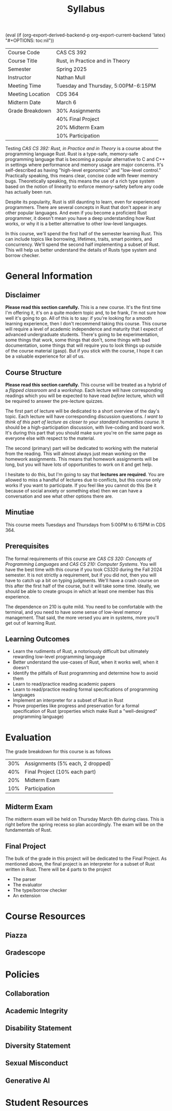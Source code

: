 #+title: Syllabus
#+author: Nathan Mull

#+MACRO: options (eval (if (org-export-derived-backend-p org-export-current-backend 'latex) "#+OPTIONS: toc:nil"))
#+OPTIONS: html-style:nil H:2 author:nil date:nil num:nil
{{{options}}}

#+LATEX_COMPILER: lualatex
#+LATEX_HEADER: \usepackage[headermark={CAS CS 392: Rust, in Practice and in Theory}]{nmmfancy}
#+LATEX: \thispagestyle{firstpage}

#+HTML_HEAD: <link rel="stylesheet" type="text/css" href="../myStyle.css" />
#+HTML_LINK_HOME: ../index.html

# #+ATTR_LATEX: :mode verbatim
|------------------+-------------------------------------|
| Course Code      | CAS CS 392                          |
| Course Title     | Rust, in Practice and in Theory     |
| Semester         | Spring 2025                         |
| Instructor       | Nathan Mull                         |
| Meeting Time     | Tuesday and Thursday, 5:00PM-6:15PM |
| Meeting Location | CDS 364                             |
| Midterm Date     | March 6                             |
| Grade Breakdown  | 30% Assignments                     |
|                  | 40% Final Project                   |
|                  | 20% Midterm Exam                    |
|                  | 10% Participation                   |
|------------------+-------------------------------------|
#+LATEX: \bigskip

#+LATEX: \noindent
Testing /CAS CS 392: Rust, in Practice and in Theory/ is a course about the
programming language Rust.  Rust is a type-safe, memory-safe
programming language that is becoming a popular alternative to C and
C++ in settings where performance and memory usage are major concerns.
It's self-described as having "high-level ergonomics" and "low-level
control." Practically speaking, this means clear, concise code with
fewer memory bugs.  Theoretically speaking, this means the use of a
rich type system based on the notion of linearity to enforce
memory-safety before any code has actually been run.

Despite its popularity, Rust is still daunting to learn, even for
experienced programmers.  There are several concepts in Rust that
don't appear in any other popular languages.  And even if you become a
proficient Rust programmer, it doesn't mean you have a deep
understanding how Rust works, or why it is a better alternative to
other low-level languages.

In this course, we'll spend the first half of the semester learning
Rust.  This can include topics like borrowing, lifetimes, traits,
smart pointers, and concurrency.  We'll spend the second half
implementing a subset of Rust.  This will help us better understand
the details of Rusts type system and borrow checker.

* General Information

** Disclaimer

*Please read this section carefully.* This is a new course.  It's the
first time I'm offering it, it's on a quite modern topic and, to be
frank, I'm not sure how well it's going to go.  All of this is to say:
if you're looking for a smooth learning experience, then I don't
recommend taking this course.  This course will require a level of
academic independence and maturity that I expect of advanced
undergraduate students.  There's going to be experimentation, some
things that work, some things that don't, some things with bad
documentation, some things that will require you to look things up
outside of the course material (gasp).  But if you stick with the
course, I hope it can be a valuable experience for all of us.

** Course Structure

*Please read this section carefully.* This course will be treated as a
hybrid of a /flipped classroom/ and a /workshop/.  Each lecture will
have corresponding readings which you will be expected to have read
/before/ lecture, which will be required to answer the pre-lecture
quizzes.

The first part of lecture will be dedicated to a short overview of the
day's topic.  Each lecture will have corresponding discussion
questions.  /I want to think of this part of lecture as closer to your
standard humanities course/.  It should be a high-participation
discussion, with live-coding and board work.  It's during this part
that you should make sure you're on the same page as everyone else
with respect to the material.

The second (primary) part will be dedicated to working with the
material from the reading.  This will almost always just mean working
on the homework assignments.  This means that homework assignments
will be long, but you will have lots of opportunities to work on it
and get help.

I hesitate to do this, but I'm going to say that *lectures are
required*.  You are allowed to miss a handful of lectures due to
conflicts, but this course only works if you want to participate.  If
you feel like you cannot do this (be it because of social anxiety or
something else) then we can have a conversation and see what other
options there are.

** Minutiae

This course meets Tuesdays and Thursdays from 5:00PM to 6:15PM in
CDS 364.

** Prerequisites

The formal requirements of this course are /CAS CS 320: Concepts of
Programming Languages/ and /CAS CS 210: Computer Systems/.  You will
have the best time with this course if you took CS320 during the Fall
2024 semester.  It is not strictly a requirement, but if you did not,
then you will have to catch up a bit on typing judgments. We'll have a
crash course on this after the first half of the course, but it will
take some time.  Ideally, we should be able to create groups in which
at least one member has this experience.

The dependence on 210 is quite mild.  You need to be comfortable with
the terminal, and you need to have some sense of low-level memory
management.  That said, the more versed you are in systems, more
you'll get out of learning Rust.

** Learning Outcomes

+ Learn the rudiments of Rust, a notoriously difficult but ultimately
  rewarding low-level programming language
+ Better understand the use-cases of Rust, when it works well, when it
  doesn't
+ Identify the pitfalls of Rust programming and determine how to avoid them
+ Learn to read/practice reading academic papers
+ Learn to read/practice reading formal specifications of programming languages
+ Implement an interpreter for a subset of Rust in Rust
+ Prove properties like progress and preservation for a formal
  specification of Rust (properties which make Rust a "well-designed"
  programming language)

* Evaluation
The grade breakdown for this course is as follows

| 30% | Assignments (5% each, 2 dropped) |
| 40% | Final Project (10% each part)    |
| 20% | Midterm Exam                     |
| 10% | Participation                    |

** Midterm Exam

The midterm exam will be held on Thursday March 6th during class.
This is right before the spring recess so plan accordingly.  The exam
will be on the fundamentals of Rust.

** Final Project

The bulk of the grade in this project will be dedicated to the Final
Project.  As mentioned above, the final project is an interpreter for
a subset of Rust written in Rust.  There will be 4 parts to the project
+ The parser
+ The evaluator
+ The type/borrow checker
+ An extension
* Course Resources
** Piazza
** Gradescope
* Policies
** Collaboration
** Academic Integrity
** Disability Statement
** Diversity Statement
** Sexual Misconduct
** Generative AI
* Student Resources
